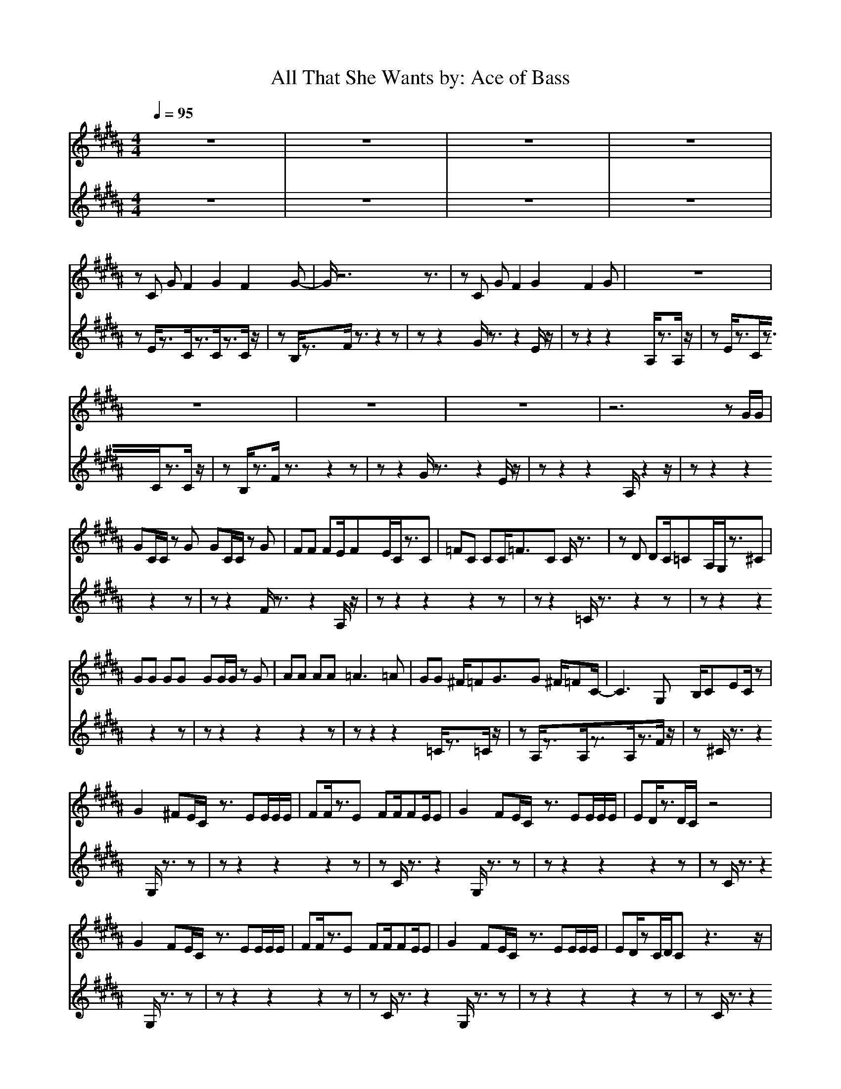 X:1
T:All That She Wants by: Ace of Bass
M:4/4
L:1/8
Q:1/4=95
Z:Crescendo of Gladden
K:B
z8|z8|z8|z8|
zC GF2G2F2G-|G/2z6z3/2|zC GF2G2F2G|z8|
z8|z8|z8|z6 zG/2G/2|
GC/2C/2 zG GC/2C/2 zG|FF FE/2FE/2C/2z3/2C|=FC CC/2=F3/2C C/2z3/2|zD DC/2=CA,/2G,/2z3/2^C|
GG GG GG/2G/2 zG|AA AA =A3=A|GG ^F/2=FG3/2G ^F/2=FC/2-|C3G, B,/2CEC/2z|
G2 ^FE/2C/2 z3/2EE/2E/2E/2|FF/2z3/2E FF/2FE/2E|G2 FE/2C/2 z3/2EE/2E/2E/2|ED/2z3/2D/2C/2 z4|
G2 FE/2C/2 z3/2EE/2E/2E/2|FF/2z3/2E FF/2FE/2E|G2 FE/2C/2 z3/2EE/2E/2E/2|ED/2zC/2D/2Cz3z/2|
z8|z8|z8|z8|
z8|z8|z8|z8|
z4 C3/2E3/2F|GC CG/2G/2 GC/2C/2 zG/2G/2|FF FE/2FE/2C/2z2C/2|=FC CC =FC/2C/2 z2|
zD DC/2=CA,/2G,/2z2z/2|zG/2G/2 GG/2cG/2z2G/2G/2|=A=A =AG ^F/2z2z/2F|GG F/2=FG/2 zG ^F=F/2^C/2-|
C2 zG, B,/2CEC/2z|G2 ^FE/2C/2 z3/2EE/2E/2E/2|FF/2z3/2E FF/2FE/2E|G2 FE/2C/2 z3/2EE/2E/2E/2|
ED/2z3/2D/2C/2 z4|G2 FE/2C/2 z3/2EE/2E/2E/2|FF/2z3/2E FF/2FE/2E|G2 FE/2C/2 z3/2EE/2E/2E/2|
ED/2zC/2D/2Cz3z/2|G2 FE/2C/2 z3/2EE/2E/2E/2|FF/2z3/2E FF/2FE/2E|G2 FE/2C/2 z3/2EE/2E/2E/2|
ED/2z3/2D/2C/2 z4|G2 FE/2C/2 z3/2EE/2E/2E/2|FF/2z3/2E FF/2FE/2E|G2 FE/2C/2 z3/2EE/2E/2E/2|
ED/2z3/2D/2Cz3z/2|z8|z8|z8|
z8|G2 FE/2C/2 z4|z8|G2 FE/2C/2
z8|z8|z8|z8|
C3/2C/2 EF C/2C/2z3|z6 zB,|C3/2C/2 EF C/2C/2z2G/2G/2|F/2G/2z2D/2E/2 F/2F/2z3|
C3/2C/2 EF C/2C/2z3|z6 zB,|C3/2C/2 EF C/2C/2z2G/2G/2|F/2G/2z2D/2E/2 F/2F/2z3|
z8|z8|z8|z8|
z8|z8|z8|z8|
C3/2C/2 EF C/2C/2z2C/2C/2|B,/2B,/2z2B,/2B,/2 F,/2F,/2z2B,|C3/2C/2 EF C/2C/2z2G/2G/2|F/2G/2z2D/2E/2 F/2F/2z3|
C3/2C/2 EF C/2C/2z2C/2C/2|B,/2B,/2z2B,/2B,/2 F,/2F,/2z2B,|C3/2C/2 EF C/2C/2z2G/2G/2|F/2G/2z2D/2E/2 F/2F/2z3|
C3/2C/2 EF C/2C/2z2C/2C/2|B,/2B,/2z2B,/2B,/2 F,/2F,/2z2B,|C3/2C/2 EF C/2C/2z2G/2G/2|F/2G/2z2D/2E/2 F/2F/2z3|
C3/2C/2 EF C/2C/2z2C/2C/2|B,/2B,/2z2B,/2B,/2 F,/2F,/2z2B,|C3/2C/2 EF C/2C/2z2G/2G/2|F/2G/2z2D/2E/2 F/2F/2z3|
z8|z8|z8|z8|
z8|z8|z8|z8|
z8|C3/2C/2 EF C/2C/2z2C/2C/2|B,/2B,/2z2B,/2B,/2 F,/2F,/2z2B,|C3/2C/2 EF C/2C/2z2G/2G/2|
F/2G/2z2D/2E/2 F/2F/2z3|C3/2C/2 EF C/2C/2z2C/2C/2|B,/2B,/2z2B,/2B,/2 F,/2F,/2z2B,|C3/2C/2 EF C/2C/2z2G/2G/2|
F/2G/2z2D/2E/2 F/2F/2C3/2C/2E|FC/2C/2 z2 C/2C/2B,/2B,/2 z2|B,/2B,/2F,/2F,/2 z2 B,C3/2C/2E|FC/2C/2 z2 G/2G/2F/2G/2 z2|
D/2E/2F/2F/2 z3C3/2C/2E|FC/2C/2 z2 C/2C/2B,/2B,/2 z2|B,/2B,/2F,/2F,/2 z2 B,C3/2C/2E|FC/2C/2 z2 G/2G/2F/2G/2 z2|
D/2E/2F/2F/2 z3C C/2z3/2|CG,2B, =C^C C/2z3/2|CG,2B, =C^C C/2z3/2|CG,2B, =C^C C/2z3/2|
CG,2B, =C^C C/2z3/2|CG,2B, =C^C C/2z3/2|CG,2B, =C^C C/2z3/2|CG,2B, =C^C C/2z3/2|
CG,2B, =C^C C/2z3/2|CG,2B, =C^C C/2z3/2|CG,2B, =C^C C/2z3/2|CG,2B, =C^C C/2z3/2|
CG,2B, =C^C/2
V:3
z8|z8|z8|z8|
zE/2z3/2C/2z3/2C/2z3/2C/2z/2|zB,/2z3/2F/2z3/2z2z|zz2G/2z3/2z2E/2z/2|zz2z2A,/2z3/2A,/2z/2|
zE/2z3/2C/2z3/2C/2z3/2C/2z/2|zB,/2z3/2F/2z3/2z2z|zz2G/2z3/2z2E/2z/2|zz2z2A,/2z2z/2|
zz2z2z2z|zz2F/2z3/2z2A,/2z/2|zz2z2z2z|zz2=C/2z3/2z2z|
zz2z2z2z|zz2z2z2z|zz2z2=C/2z3/2=C/2z/2|zA,/2z3/2A,/2z3/2A,/2z3/2F/2z/2|
z^C/2z3/2z2G,/2z3/2z|zz2z2z2z|zC/2z3/2z2G,/2z3/2z|zz2z2z2z|
zC/2z3/2z2G,/2z3/2z|zz2z2z2z|zC/2z3/2z2G,/2z3/2z|zz2z2z2z|
zC/2z3/2z2G,/2z3/2z|zz2z2z2z|zC/2z3/2z2G,/2z3/2z|zz2z2z2z|
zC/2z3/2z2G,/2z3/2z|zz2z2z2z|zC/2z3/2z2G,/2z3/2z|zz2z2z2z|
z8|zz2z2z2z|zz2F/2z3/2z2A,/2z/2|zz2z2z2z|
zz2=C/2z3/2z2z|zz2z2z2z|zz2z2z2z|zz2z2=C/2z3/2=C/2z/2|
zA,/2z3/2A,/2z4z/2|z^C/2z3/2z2G,/2z3/2z|zz2z2z2z|zC/2z3/2z2G,/2z3/2z|
zz2z2z2z|zC/2z3/2z2G,/2z3/2z|zz2z2z2z|zC/2z3/2z2G,/2z3/2z|
zz2z2z2z|zC/2z3/2z2G,/2z3/2z|zz2z2z2z|zC/2z3/2z2G,/2z3/2z|
zz2z2z2z|zC/2z3/2z2G,/2z3/2z|zz2z2z2z|zC/2z3/2z2G,/2z3/2z|
zz2z2z2z|zC/2z3/2z2G,/2z3/2z|zz2z2z2z|zC/2z3/2z2G,/2z3/2z|
zz2z2z2z|zC/2z3/2z2G,/2z3/2z|zz2z2z2z|zC/2z3/2z2G,/2z3/2z|
zz2z2z2